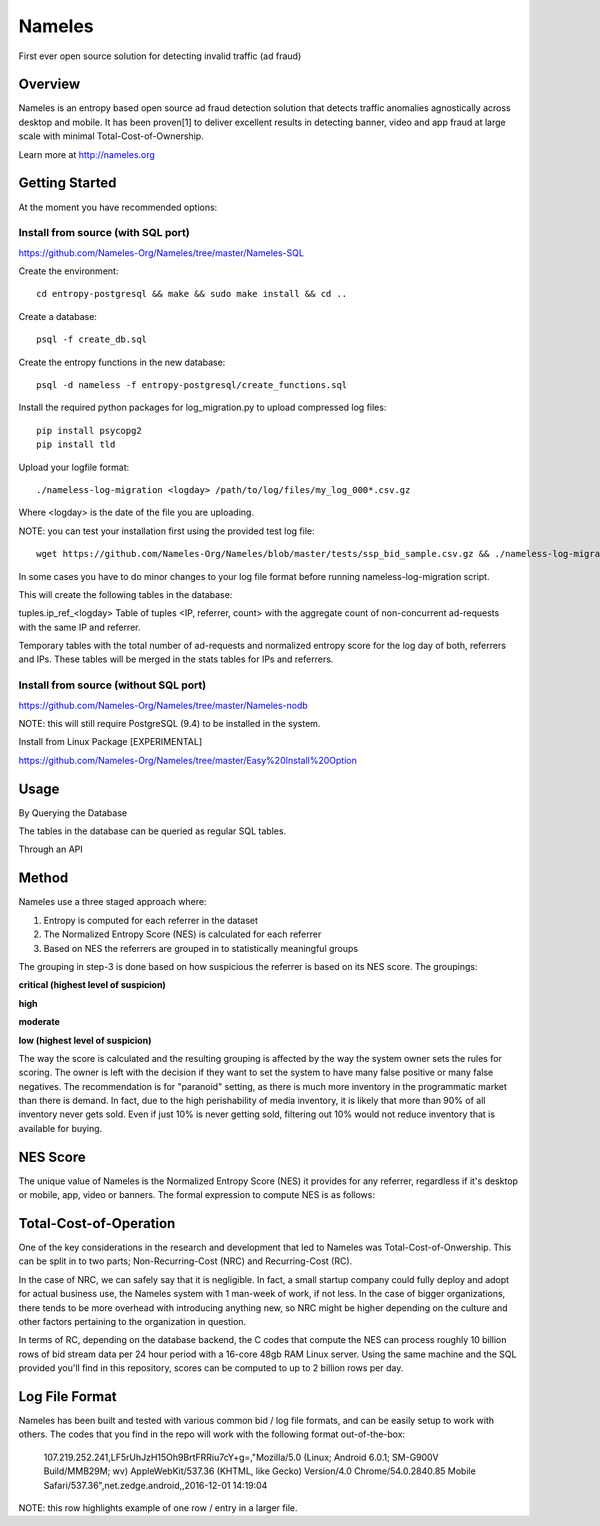 =======
Nameles
=======

First ever open source solution for detecting invalid traffic (ad fraud)

--------
Overview
--------

Nameles is an entropy based open source ad fraud detection solution that detects traffic anomalies agnostically across desktop and mobile. It has been proven[1] to deliver excellent results in detecting banner, video and app fraud at large scale with minimal Total-Cost-of-Ownership.

Learn more at http://nameles.org

--------
Getting Started
--------

At the moment you have recommended options:

Install from source (with SQL port)
.......
https://github.com/Nameles-Org/Nameles/tree/master/Nameles-SQL

Create the environment::

    cd entropy-postgresql && make && sudo make install && cd ..

Create a database::

    psql -f create_db.sql
    
Create the entropy functions in the new database::

    psql -d nameless -f entropy-postgresql/create_functions.sql

Install the required python packages for log_migration.py to upload compressed log files::

    pip install psycopg2
    pip install tld

Upload your logfile format::

    ./nameless-log-migration <logday> /path/to/log/files/my_log_000*.csv.gz

Where <logday> is the date of the file you are uploading. 

NOTE: you can test your installation first using the provided test log file:: 

    wget https://github.com/Nameles-Org/Nameles/blob/master/tests/ssp_bid_sample.csv.gz && ./nameless-log-migration 20160101 /path/to/log/files/ssp_bid_sample.csv.gz
    
In some cases you have to do minor changes to your log file format before running nameless-log-migration script. 

This will create the following tables in the database:

tuples.ip_ref_<logday> Table of tuples <IP, referrer, count> with the aggregate count of non-concurrent ad-requests with the same IP and referrer.

Temporary tables with the total number of ad-requests and normalized entropy score for the log day of both, referrers and IPs. These tables will be merged in the stats tables for IPs and referrers.

Install from source (without SQL port)
......................................

https://github.com/Nameles-Org/Nameles/tree/master/Nameles-nodb

NOTE: this will still require PostgreSQL (9.4) to be installed in the system.

Install from Linux Package [EXPERIMENTAL]

https://github.com/Nameles-Org/Nameles/tree/master/Easy%20Install%20Option

------
Usage
------

By Querying the Database 

The tables in the database can be queried as regular SQL tables.

Through an API

------
Method
------

Nameles use a three staged approach where:

1) Entropy is computed for each referrer in the dataset

2) The Normalized Entropy Score (NES) is calculated for each referrer

3) Based on NES the referrers are grouped in to statistically meaningful groups

The grouping in step-3 is done based on how suspicious the referrer is based on its NES score. The groupings:

**critical (highest level of suspicion)**

**high**

**moderate**

**low (highest level of suspicion)**

The way the score is calculated and the resulting grouping is affected by the way the system owner sets the rules for scoring. The owner is left with the decision if they want to set the system to have many false positive or many false negatives. The recommendation is for "paranoid" setting, as there is much more inventory in the programmatic market than there is demand. In fact, due to the high perishability of media inventory, it is likely that more than 90% of all inventory never gets sold. Even if just 10% is never getting sold, filtering out 10% would not reduce inventory that is available for buying.

---------
NES Score
---------
The unique value of Nameles is the Normalized Entropy Score (NES) it provides for any referrer, regardless if it's desktop or mobile, app, video or banners. The formal expression to compute NES is as follows:

.. image:: https://s23.postimg.org/noboa25fv/Screen_Shot_2016_12_29_at_18_34_59.png

---------
Total-Cost-of-Operation
---------

One of the key considerations in the research and development that led to Nameles was Total-Cost-of-Onwership. This can be split in to two parts; Non-Recurring-Cost (NRC) and Recurring-Cost (RC).

In the case of NRC, we can safely say that it is negligible. In fact, a small startup company could fully deploy and adopt for actual business use, the Nameles system with 1 man-week of work, if not less. In the case of bigger organizations, there tends to be more overhead with introducing anything new, so NRC might be higher depending on the culture and other factors pertaining to the organization in question.

In terms of RC, depending on the database backend, the C codes that compute the NES can process roughly 10 billion rows of bid stream data per 24 hour period with a 16-core 48gb RAM Linux server. Using the same machine and the SQL provided you'll find in this repository, scores can be computed to up to 2 billion rows per day.

---------
Log File Format
---------

Nameles has been built and tested with various common bid / log file formats, and can be easily setup to work with others. The codes that you find in the repo will work with the following format out-of-the-box:

    107.219.252.241,LF5rUhJzH15Oh9BrtFRRiu7cY+g=,"Mozilla/5.0 (Linux; Android 6.0.1; SM-G900V Build/MMB29M; wv) AppleWebKit/537.36 (KHTML, like Gecko) Version/4.0 Chrome/54.0.2840.85 Mobile Safari/537.36",net.zedge.android,,2016-12-01 14:19:04

NOTE: this row highlights example of one row / entry in a larger file. 
